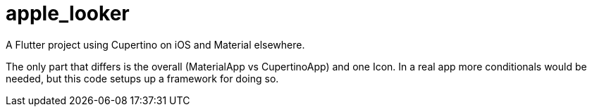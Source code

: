 = apple_looker

A Flutter project using Cupertino on iOS and Material elsewhere.

The only part that differs is the overall (MaterialApp vs CupertinoApp)
and one Icon. In a real app more conditionals would be needed,
but this code setups up a framework for doing so.

